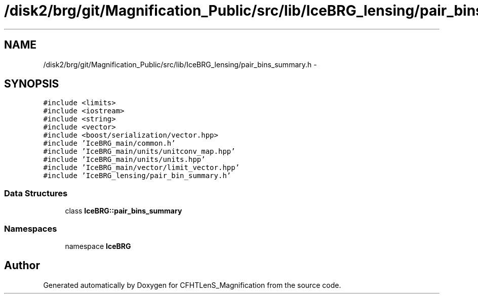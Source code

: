 .TH "/disk2/brg/git/Magnification_Public/src/lib/IceBRG_lensing/pair_bins_summary.h" 3 "Tue Jul 7 2015" "Version 0.9.0" "CFHTLenS_Magnification" \" -*- nroff -*-
.ad l
.nh
.SH NAME
/disk2/brg/git/Magnification_Public/src/lib/IceBRG_lensing/pair_bins_summary.h \- 
.SH SYNOPSIS
.br
.PP
\fC#include <limits>\fP
.br
\fC#include <iostream>\fP
.br
\fC#include <string>\fP
.br
\fC#include <vector>\fP
.br
\fC#include <boost/serialization/vector\&.hpp>\fP
.br
\fC#include 'IceBRG_main/common\&.h'\fP
.br
\fC#include 'IceBRG_main/units/unitconv_map\&.hpp'\fP
.br
\fC#include 'IceBRG_main/units/units\&.hpp'\fP
.br
\fC#include 'IceBRG_main/vector/limit_vector\&.hpp'\fP
.br
\fC#include 'IceBRG_lensing/pair_bin_summary\&.h'\fP
.br

.SS "Data Structures"

.in +1c
.ti -1c
.RI "class \fBIceBRG::pair_bins_summary\fP"
.br
.in -1c
.SS "Namespaces"

.in +1c
.ti -1c
.RI "namespace \fBIceBRG\fP"
.br
.in -1c
.SH "Author"
.PP 
Generated automatically by Doxygen for CFHTLenS_Magnification from the source code\&.
